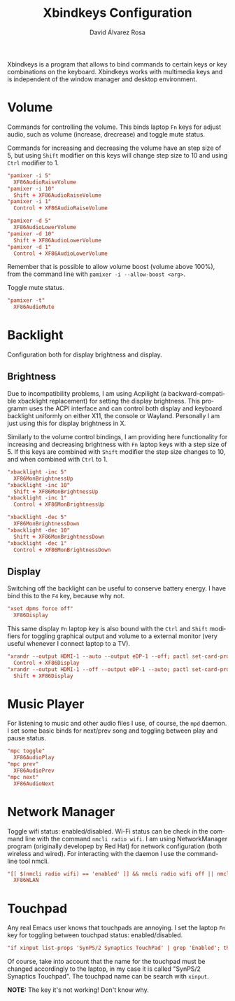#+TITLE: Xbindkeys Configuration
#+LANGUAGE: en
#+AUTHOR: David Álvarez Rosa
#+EMAIL: david@alvarezrosa.com
#+DESCRIPTION: My personal Xbindkeys configuration file.
#+PROPERTY: header-args :tangle ~/.config/xbindkeys/config


Xbindkeys is a program that allows to bind commands to certain keys or key
combinations on the keyboard. Xbindkeys works with multimedia keys and is
independent of the window manager and desktop environment.


* Volume
Commands for controlling the volume. This binds laptop =Fn= keys for adjust
audio, such as volume (increase, drecrease) and toggle mute status.

Commands for increasing and decreasing the volume have an step size of 5, but
using =Shift= modifier on this keys will change step size to 10 and using
=Ctrl= modifier to 1.
#+begin_src conf
  "pamixer -i 5"
    XF86AudioRaiseVolume
  "pamixer -i 10"
    Shift + XF86AudioRaiseVolume
  "pamixer -i 1"
    Control + XF86AudioRaiseVolume

  "pamixer -d 5"
    XF86AudioLowerVolume
  "pamixer -d 10"
    Shift + XF86AudioLowerVolume
  "pamixer -d 1"
    Control + XF86AudioLowerVolume
#+end_src

Remember that is possible to allow volume boost (volume above 100%), from the
command line with =pamixer -i --allow-boost <arg>=.

Toggle mute status.
#+begin_src conf
  "pamixer -t"
    XF86AudioMute
#+end_src

* Backlight
Configuration both for display brightness and display.

** Brightness
Due to incompatibility problems, I am using Acpilight (a backward-compatible
xbacklight replacement) for setting the display brightness. This programm uses
the ACPI interface and can control both display and keyboard backlight
uniformly on either X11, the console or Wayland. Personally I am just using
this for display brightness in X.

Similarly to the volume control bindings, I am providing here functionality for
increasing and decreasing brightness with =Fn= laptop keys with a step size
of 5. If this keys are combined with =Shift= modifier the step size changes to
10, and when combined with =Ctrl= to 1.

#+begin_src conf
  "xbacklight -inc 5"
    XF86MonBrightnessUp
  "xbacklight -inc 10"
    Shift + XF86MonBrightnessUp
  "xbacklight -inc 1"
    Control + XF86MonBrightnessUp

  "xbacklight -dec 5"
    XF86MonBrightnessDown
  "xbacklight -dec 10"
    Shift + XF86MonBrightnessDown
  "xbacklight -dec 1"
    Control + XF86MonBrightnessDown
#+end_src

** Display
Switching off the backlight can be useful to conserve battery energy. I have
bind this to the =F4= key, because why not.
#+begin_src conf
  "xset dpms force off"
    XF86Display
#+end_src

This same display =Fn= laptop key is also bound with the =Ctrl= and =Shift=
modifiers for toggling graphical output and volume to a external monitor (very
useful whenever I connect laptop to a TV).
#+begin_src conf
  "xrandr --output HDMI-1 --auto --output eDP-1 --off; pactl set-card-profile 0 output:hdmi-stereo"
    Control + XF86Display
  "xrandr --output HDMI-1 --off --output eDP-1 --auto; pactl set-card-profile 0 output:hdmi-surround"
    Shift + XF86Display
#+end_src

* Music Player
For listening to music and other audio files I use, of course, the =mpd=
daemon. I set some basic binds for next/prev song and toggling between play and
pause status.
#+begin_src conf
  "mpc toggle"
    XF86AudioPlay
  "mpc prev"
    XF86AudioPrev
  "mpc next"
    XF86AudioNext
#+end_src

* Network Manager
Toggle wifi status: enabled/disabled. Wi-Fi status can be check in the command
line with the command =nmcli radio wifi=. I am using NetworkManager program
(originally developep by Red Hat) for network configuration (both wireless and
wired). For interacting with the daemon I use the command-line tool nmcli.
#+begin_src conf
  "[[ $(nmcli radio wifi) == 'enabled' ]] && nmcli radio wifi off || nmcli radio wifi on"
    XF86WLAN
#+end_src

* Touchpad
Any real Emacs user knows that touchpads are annoying. I set the laptop =Fn=
key for toggling between touchpad status: enabled/disabled.
#+begin_src conf :tangle no
  "if xinput list-props 'SynPS/2 Synaptics TouchPad' | grep 'Enabled'; then xinput disable 'SynPS/2 Synaptics TouchPad'; else xinput enable 'SynPS/2 Synaptics TouchPad'; fi"
#+end_src

Of course, take into account that the name for the touchpad must be changed
accordingly to the laptop, in my case it is called "SynPS/2 Synaptics
Touchpad". The touchpad name can be search with =xinput=.

*NOTE:* The key it's not working! Don't know why.
